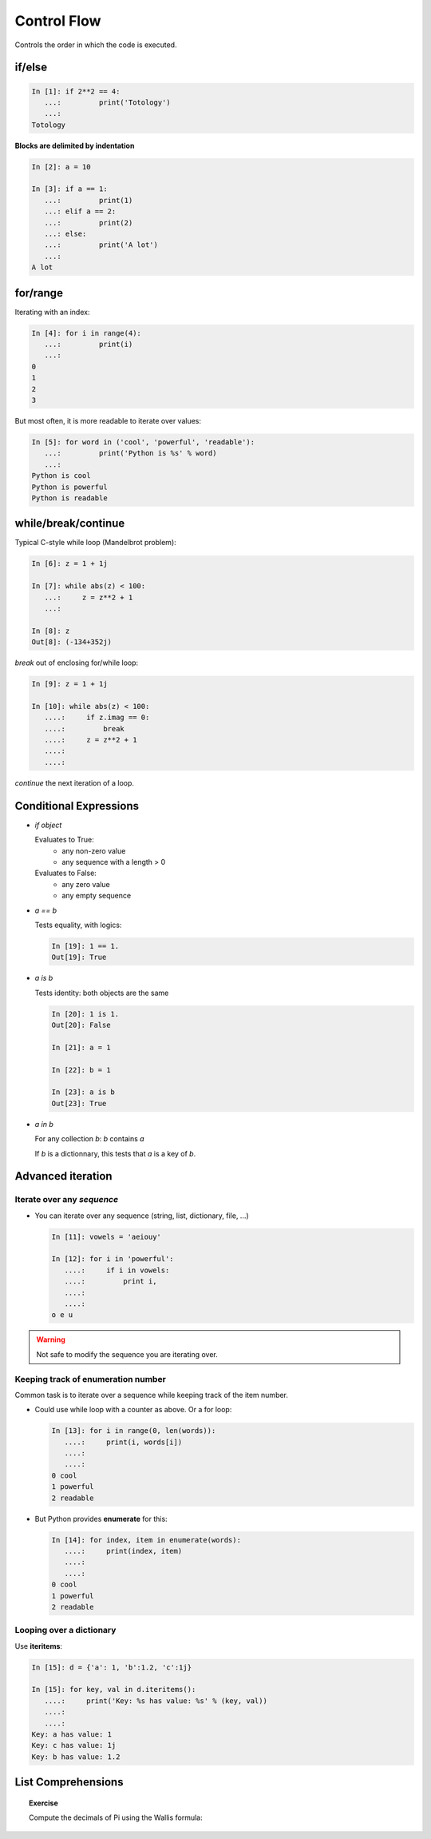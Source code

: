 Control Flow
============

Controls the order in which the code is executed.

if/else
--------

.. sourcecode:: ipython
  
    In [1]: if 2**2 == 4:
       ...:         print('Totology')
       ...: 
    Totology


**Blocks are delimited by indentation**

.. sourcecode:: ipython

    In [2]: a = 10
    
    In [3]: if a == 1:
       ...:         print(1)
       ...: elif a == 2:
       ...:         print(2)
       ...: else:
       ...:         print('A lot')
       ...: 
    A lot

for/range
----------

Iterating with an index:

.. sourcecode:: ipython

    In [4]: for i in range(4):
       ...:         print(i)
       ...: 
    0
    1
    2
    3

But most often, it is more readable to iterate over values:

.. sourcecode:: ipython

    In [5]: for word in ('cool', 'powerful', 'readable'):
       ...:         print('Python is %s' % word)
       ...: 
    Python is cool
    Python is powerful
    Python is readable


while/break/continue
---------------------

Typical C-style while loop (Mandelbrot problem):

.. sourcecode:: ipython

    In [6]: z = 1 + 1j

    In [7]: while abs(z) < 100:
       ...:     z = z**2 + 1
       ...:     

    In [8]: z
    Out[8]: (-134+352j)


*break* out of enclosing for/while loop:

.. sourcecode:: ipython

    In [9]: z = 1 + 1j

    In [10]: while abs(z) < 100:
       ....:     if z.imag == 0:
       ....:         break
       ....:     z = z**2 + 1
       ....:     
       ....:     


*continue* the next iteration of a loop.

.. todo:: 
   
   Add continue example.

Conditional Expressions
-----------------------

* `if object`

  Evaluates to True:
    * any non-zero value
    * any sequence with a length > 0

  Evaluates to False:
    * any zero value
    * any empty sequence

* `a == b`

  Tests equality, with logics:

  .. sourcecode:: ipython

    In [19]: 1 == 1.
    Out[19]: True

* `a is b`

  Tests identity: both objects are the same

  .. sourcecode:: ipython

    In [20]: 1 is 1.
    Out[20]: False

    In [21]: a = 1

    In [22]: b = 1

    In [23]: a is b
    Out[23]: True

* `a in b`

  For any collection `b`: `b` contains `a`

  If `b` is a dictionnary, this tests that `a` is a key of `b`.


Advanced iteration
-------------------------

Iterate over any *sequence*
~~~~~~~~~~~~~~~~~~~~~~~~~~~~

* You can iterate over any sequence (string, list, dictionary, file, ...)

  .. sourcecode:: ipython

    In [11]: vowels = 'aeiouy'

    In [12]: for i in 'powerful':
       ....:     if i in vowels:
       ....:         print i,
       ....:         
       ....:         
    o e u

.. warning:: Not safe to modify the sequence you are iterating over.

Keeping track of enumeration number
~~~~~~~~~~~~~~~~~~~~~~~~~~~~~~~~~~~~

Common task is to iterate over a sequence while keeping track of the
item number.

* Could use while loop with a counter as above. Or a for loop:

  .. sourcecode:: ipython

    In [13]: for i in range(0, len(words)):
       ....:     print(i, words[i])
       ....:     
       ....:     
    0 cool
    1 powerful
    2 readable

* But Python provides **enumerate** for this:

  .. sourcecode:: ipython

    In [14]: for index, item in enumerate(words):
       ....:     print(index, item)
       ....:     
       ....:     
    0 cool
    1 powerful
    2 readable

Looping over a dictionary
~~~~~~~~~~~~~~~~~~~~~~~~~~

Use **iteritems**:

.. sourcecode:: ipython

    In [15]: d = {'a': 1, 'b':1.2, 'c':1j}

    In [15]: for key, val in d.iteritems():
       ....:     print('Key: %s has value: %s' % (key, val))
       ....:     
       ....:     
    Key: a has value: 1
    Key: c has value: 1j
    Key: b has value: 1.2

List Comprehensions
-------------------

.. todo::

   Do we want to introduce list comprehensions?

   Gael: Yes, I believe

.. topic:: Exercise

    Compute the decimals of Pi using the Wallis formula:

    ..  matplotlib's mathtext does not allow for control of the dpi.

    .. 
     .. math::
 	:fontset: stixsans
 
	\pi = 2\prod_1^\infty \frac{4 i^2}{4 i^2 - 1} 

    .. image:: pi_formula.png
	:align: center

